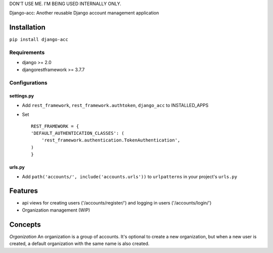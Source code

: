 DON'T USE ME. I'M BEING USED INTERNALLY ONLY.

Django-acc: Another reusable Django account management application

Installation
============

``pip install django-acc``

Requirements
------------

-  django >= 2.0
-  djangorestframework >= 3.7.7

Configurations
--------------

settings.py
~~~~~~~~~~~

-  Add ``rest_framework``, ``rest_framework.authtoken``, ``django_acc``
   to INSTALLED\_APPS
-  Set

   ::

       REST_FRAMEWORK = {
       'DEFAULT_AUTHENTICATION_CLASSES': (
           'rest_framework.authentication.TokenAuthentication',
       )
       }

urls.py
~~~~~~~

-  Add ``path('accounts/', include('accounts.urls'))`` to
   ``urlpatterns`` in your project's ``urls.py``

Features
========

-  api views for creating users ('/accounts/register/') and logging in
   users ('/accounts/login/')
-  Organization management (WIP)

Concepts
========

*Organization* An organization is a group of accounts. It's optional to
create a new organization, but when a new user is created, a default
organization with the same name is also created.


